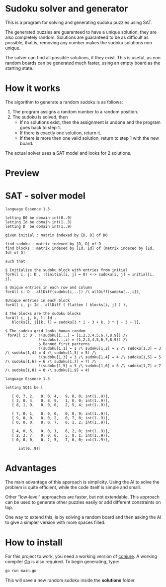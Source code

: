 * Sudoku solver and generator

This is a program for solving and generating sudoku puzzles using SAT.

The generated puzzles are guaranteed to have a unique solution, they are also completely random. Solutions are guaranteed to be as difficult as possible, that is, removing any number makes the sudoku solutions non unique. 

The solver can find all possible solutions, if they exist. This is useful, as non random boards can be generated much faster, using an empty board as the starting state.

* How it works

The algorithm to generate a random sudoku is as follows:

1. The program assigns a random number to a random position.
2. The sudoku is solved, then
   - If no solutions exist, then the assignment is undone and the program goes back to step 1.
   - If there is exactly one solution, return it.
   - If there is more then one valid solution, return to step 1 with the new board.

The actual solver uses a SAT model and looks for 2 solutions. 

* Preview

[[https://github.com/delyan-kirov/sudoku/blob/master/preview.png]]

* SAT - solver model

#+NAME: Conjure Model
#+BEGIN_SRC essence
language Essence 1.3

letting D0 be domain int(0..9)
letting Id be domain int(1..3)
letting D  be domain int(1..9)

given initial : matrix indexed by [D, D] of D0

find sudoku : matrix indexed by [D, D] of D
find blocks : matrix indexed by [Id, Id] of (matrix indexed by [Id, Id] of D)

such that

$ Initialize the sudoku block with entries from initial
forAll i, j: D . !(initial[i, j] = 0) <-> sudoku[i, j] = initial[i, j],

$ Unique entries in each row and column
forAll i: D . allDiff(sudoku[i,..]) /\ allDiff(sudoku[..,i]),

$Unique entries in each block
forAll i, j: Id . allDiff ( flatten ( blocks[i, j] ) ),

$ The blocks are the sudoku blocks
forAll i, j, k, l: Id .
   blocks[i, j][k, l] = sudoku[3 * i - 3 + k, 3 * j - 3 + l],

$ The sudoku grid looks human random
 forAll i: D . !(sudoku[i,..] = [1,2,3,4,5,6,7,8,9]) /\
               !(sudoku[..,i] = [1,2,3,4,5,6,7,8,9]) /\
               $ Banned first patterns
               !(sudoku[1,1] = 1 /\ sudoku[1,2] = 2 /\ sudoku[1,3] = 3 /\ sudoku[1,4] = 4 /\ sudoku[1,5] = 5) /\
               !(sudoku[1,3] = 3 /\ sudoku[1,4] = 4 /\ sudoku[1,5] = 5 /\ sudoku[1,6] = 6 /\ sudoku[1,7] = 7) /\
               !(sudoku[1,5] = 5 /\ sudoku[1,6] = 6 /\ sudoku[1,7] = 7 /\ sudoku[1,8] = 8 /\ sudoku[1,9] = 4)
#+END_SRC

#+NAME: Param File
#+BEGIN_SRC essence
  language Essence 1.3

  letting SQ11 be [

     [ 0, 7, 2,   0, 0, 4,   9, 0, 0; int(1..9)],
     [ 3, 0, 4,   0, 8, 9,   1, 0, 0; int(1..9)],
     [ 8, 1, 9,   0, 0, 6,   2, 5, 4; int(1..9)],

     [ 7, 0, 1,   0, 0, 0,   0, 0, 9; int(1..9)],
     [ 9, 0, 0,   0, 0, 2,   0, 7, 0; int(1..9)],
     [ 0, 0, 0,   8, 0, 7,   0, 1, 2; int(1..9)],

     [ 4, 0, 5,   0, 0, 1,   6, 2, 0; int(1..9)],
     [ 2, 3, 7,   0, 0, 0,   5, 0, 1; int(1..9)],
     [ 0, 0, 0,   0, 2, 5,   7, 0, 0; int(1..9)],

        int(0..9)]
        #+END_SRC

* Advantages

The main advantage of this approach is simplicity. Using the AI to solve the problem is quite efficient, while the code itself is simple and small.

Other "low-level" approaches are faster, but not extendable. This approach can be used to generate other puzzles easily or add different constraints on top.

One way to extend this, is by solving a random board and then asking the AI to give a simpler version with more spaces filled.

* How to install

For this project to work, you need a working version of [[https://conjure.readthedocs.io/en/latest/][conjure]]. A working compiler [[https://go.dev/][Go]] is also required. To begin generating, type:

#+BEGIN_SRC bash
  go run main.go
        #+END_SRC

This will save a new random sudoku inside the *solutions* folder.
